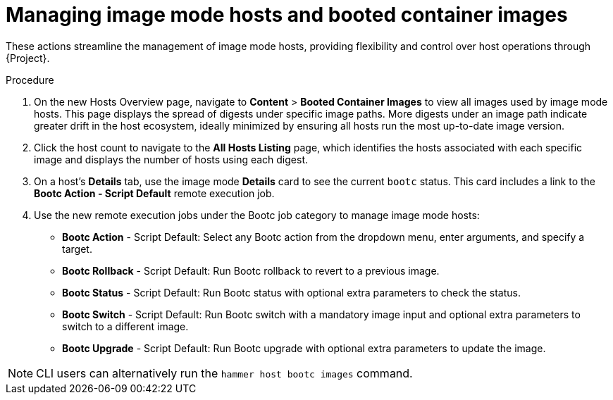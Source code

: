 [id="Managing_image_mode_hosts_and_booted_container_images_{context}"]
= Managing image mode hosts and booted container images

These actions streamline the management of image mode hosts, providing flexibility and control over host operations through {Project}.

.Procedure
. On the new Hosts Overview page, navigate to *Content* > *Booted Container Images* to view all images used by image mode hosts.
This page displays the spread of digests under specific image paths.
More digests under an image path indicate greater drift in the host ecosystem, ideally minimized by ensuring all hosts run the most up-to-date image version.
. Click the host count to navigate to the *All Hosts Listing* page, which identifies the hosts associated with each specific image and displays the number of hosts using each digest.
. On a host's *Details* tab, use the image mode *Details* card to see the current `bootc` status.
This card includes a link to the *Bootc Action - Script Default* remote execution job.
. Use the new remote execution jobs under the Bootc job category to manage image mode hosts:
* *Bootc Action* - Script Default: Select any Bootc action from the dropdown menu, enter arguments, and specify a target.
* *Bootc Rollback* - Script Default: Run Bootc rollback to revert to a previous image.
* *Bootc Status* - Script Default: Run Bootc status with optional extra parameters to check the status.
* *Bootc Switch* - Script Default: Run Bootc switch with a mandatory image input and optional extra parameters to switch to a different image.
* *Bootc Upgrade* - Script Default: Run Bootc upgrade with optional extra parameters to update the image.

[NOTE]
====
CLI users can alternatively run the `hammer host bootc images` command.
====
